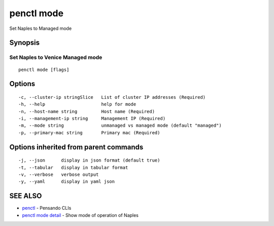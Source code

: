 .. _penctl_mode:

penctl mode
-----------

Set Naples to Managed mode

Synopsis
~~~~~~~~



-----------------------------------
 Set Naples to Venice Managed mode 
-----------------------------------


::

  penctl mode [flags]

Options
~~~~~~~

::

  -c, --cluster-ip stringSlice   List of cluster IP addresses (Required)
  -h, --help                     help for mode
  -n, --host-name string         Host name (Required)
  -i, --management-ip string     Management IP (Required)
  -m, --mode string              unmanaged vs managed mode (default "managed")
  -p, --primary-mac string       Primary mac (Required)

Options inherited from parent commands
~~~~~~~~~~~~~~~~~~~~~~~~~~~~~~~~~~~~~~

::

  -j, --json      display in json format (default true)
  -t, --tabular   display in tabular format
  -v, --verbose   verbose output
  -y, --yaml      display in yaml json

SEE ALSO
~~~~~~~~

* `penctl <penctl.rst>`_ 	 - Pensando CLIs
* `penctl mode detail <penctl_mode_detail.rst>`_ 	 - Show mode of operation of Naples

